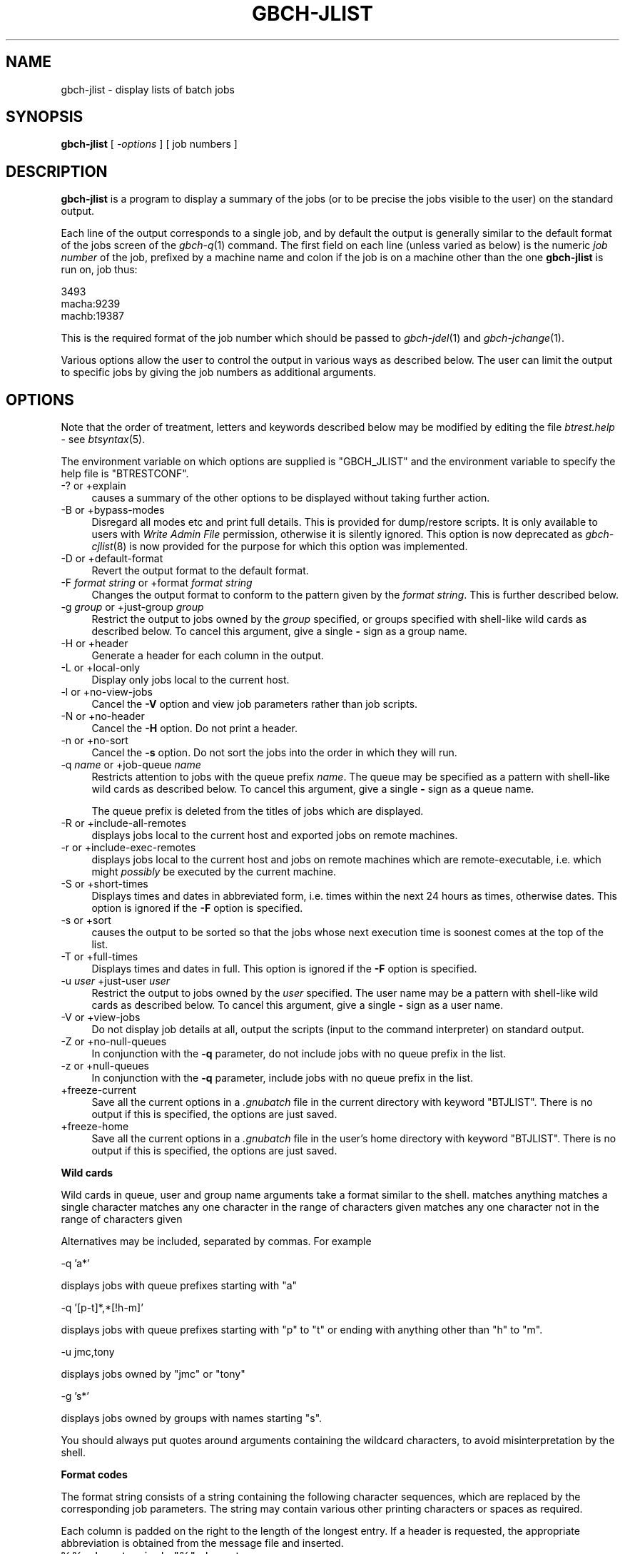 .\" Automatically generated by Pod::Man v1.37, Pod::Parser v1.32
.\"
.\" Standard preamble:
.\" ========================================================================
.de Sh \" Subsection heading
.br
.if t .Sp
.ne 5
.PP
\fB\\$1\fR
.PP
..
.de Sp \" Vertical space (when we can't use .PP)
.if t .sp .5v
.if n .sp
..
.de Vb \" Begin verbatim text
.ft CW
.nf
.ne \\$1
..
.de Ve \" End verbatim text
.ft R
.fi
..
.\" Set up some character translations and predefined strings.  \*(-- will
.\" give an unbreakable dash, \*(PI will give pi, \*(L" will give a left
.\" double quote, and \*(R" will give a right double quote.  | will give a
.\" real vertical bar.  \*(C+ will give a nicer C++.  Capital omega is used to
.\" do unbreakable dashes and therefore won't be available.  \*(C` and \*(C'
.\" expand to `' in nroff, nothing in troff, for use with C<>.
.tr \(*W-|\(bv\*(Tr
.ds C+ C\v'-.1v'\h'-1p'\s-2+\h'-1p'+\s0\v'.1v'\h'-1p'
.ie n \{\
.    ds -- \(*W-
.    ds PI pi
.    if (\n(.H=4u)&(1m=24u) .ds -- \(*W\h'-12u'\(*W\h'-12u'-\" diablo 10 pitch
.    if (\n(.H=4u)&(1m=20u) .ds -- \(*W\h'-12u'\(*W\h'-8u'-\"  diablo 12 pitch
.    ds L" ""
.    ds R" ""
.    ds C` ""
.    ds C' ""
'br\}
.el\{\
.    ds -- \|\(em\|
.    ds PI \(*p
.    ds L" ``
.    ds R" ''
'br\}
.\"
.\" If the F register is turned on, we'll generate index entries on stderr for
.\" titles (.TH), headers (.SH), subsections (.Sh), items (.Ip), and index
.\" entries marked with X<> in POD.  Of course, you'll have to process the
.\" output yourself in some meaningful fashion.
.if \nF \{\
.    de IX
.    tm Index:\\$1\t\\n%\t"\\$2"
..
.    nr % 0
.    rr F
.\}
.\"
.\" For nroff, turn off justification.  Always turn off hyphenation; it makes
.\" way too many mistakes in technical documents.
.hy 0
.if n .na
.\"
.\" Accent mark definitions (@(#)ms.acc 1.5 88/02/08 SMI; from UCB 4.2).
.\" Fear.  Run.  Save yourself.  No user-serviceable parts.
.    \" fudge factors for nroff and troff
.if n \{\
.    ds #H 0
.    ds #V .8m
.    ds #F .3m
.    ds #[ \f1
.    ds #] \fP
.\}
.if t \{\
.    ds #H ((1u-(\\\\n(.fu%2u))*.13m)
.    ds #V .6m
.    ds #F 0
.    ds #[ \&
.    ds #] \&
.\}
.    \" simple accents for nroff and troff
.if n \{\
.    ds ' \&
.    ds ` \&
.    ds ^ \&
.    ds , \&
.    ds ~ ~
.    ds /
.\}
.if t \{\
.    ds ' \\k:\h'-(\\n(.wu*8/10-\*(#H)'\'\h"|\\n:u"
.    ds ` \\k:\h'-(\\n(.wu*8/10-\*(#H)'\`\h'|\\n:u'
.    ds ^ \\k:\h'-(\\n(.wu*10/11-\*(#H)'^\h'|\\n:u'
.    ds , \\k:\h'-(\\n(.wu*8/10)',\h'|\\n:u'
.    ds ~ \\k:\h'-(\\n(.wu-\*(#H-.1m)'~\h'|\\n:u'
.    ds / \\k:\h'-(\\n(.wu*8/10-\*(#H)'\z\(sl\h'|\\n:u'
.\}
.    \" troff and (daisy-wheel) nroff accents
.ds : \\k:\h'-(\\n(.wu*8/10-\*(#H+.1m+\*(#F)'\v'-\*(#V'\z.\h'.2m+\*(#F'.\h'|\\n:u'\v'\*(#V'
.ds 8 \h'\*(#H'\(*b\h'-\*(#H'
.ds o \\k:\h'-(\\n(.wu+\w'\(de'u-\*(#H)/2u'\v'-.3n'\*(#[\z\(de\v'.3n'\h'|\\n:u'\*(#]
.ds d- \h'\*(#H'\(pd\h'-\w'~'u'\v'-.25m'\f2\(hy\fP\v'.25m'\h'-\*(#H'
.ds D- D\\k:\h'-\w'D'u'\v'-.11m'\z\(hy\v'.11m'\h'|\\n:u'
.ds th \*(#[\v'.3m'\s+1I\s-1\v'-.3m'\h'-(\w'I'u*2/3)'\s-1o\s+1\*(#]
.ds Th \*(#[\s+2I\s-2\h'-\w'I'u*3/5'\v'-.3m'o\v'.3m'\*(#]
.ds ae a\h'-(\w'a'u*4/10)'e
.ds Ae A\h'-(\w'A'u*4/10)'E
.    \" corrections for vroff
.if v .ds ~ \\k:\h'-(\\n(.wu*9/10-\*(#H)'\s-2\u~\d\s+2\h'|\\n:u'
.if v .ds ^ \\k:\h'-(\\n(.wu*10/11-\*(#H)'\v'-.4m'^\v'.4m'\h'|\\n:u'
.    \" for low resolution devices (crt and lpr)
.if \n(.H>23 .if \n(.V>19 \
\{\
.    ds : e
.    ds 8 ss
.    ds o a
.    ds d- d\h'-1'\(ga
.    ds D- D\h'-1'\(hy
.    ds th \o'bp'
.    ds Th \o'LP'
.    ds ae ae
.    ds Ae AE
.\}
.rm #[ #] #H #V #F C
.\" ========================================================================
.\"
.IX Title "GBCH-JLIST 1"
.TH GBCH-JLIST 1 "2009-02-16" "GNUbatch Release 1" "GNUbatch Batch Scheduler"
.SH "NAME"
gbch\-jlist \- display lists of batch jobs
.SH "SYNOPSIS"
.IX Header "SYNOPSIS"
\&\fBgbch-jlist\fR
[ \fI\-options\fR ]
[ job numbers ]
.SH "DESCRIPTION"
.IX Header "DESCRIPTION"
\&\fBgbch-jlist\fR is a program to display a summary of the jobs (or to be
precise the jobs visible to the user) on the standard output.
.PP
Each line of the output corresponds to a single job, and by default
the output is generally similar to the default format of the jobs
screen of the \fIgbch\-q\fR\|(1) command. The first field on each line (unless
varied as below) is the numeric \fIjob number\fR of the job, prefixed by
a machine name and colon if the job is on a machine other than the one
\&\fBgbch-jlist\fR is run on, job thus:
.PP
.Vb 3
\&        3493
\&        macha:9239
\&        machb:19387
.Ve
.PP
This is the required format of the job number which should be
passed to \fIgbch\-jdel\fR\|(1) and \fIgbch\-jchange\fR\|(1).
.PP
Various options allow the user to control the output in various ways
as described below. The user can limit the output to specific jobs by
giving the job numbers as additional arguments.
.SH "OPTIONS"
.IX Header "OPTIONS"
Note that the order of treatment, letters and keywords described below
may be modified by editing the file \fIbtrest.help\fR \-
see \fIbtsyntax\fR\|(5).
.PP
The environment variable on which options are supplied is \f(CW\*(C`GBCH_JLIST\*(C'\fR and the
environment variable to specify the help file is \f(CW\*(C`BTRESTCONF\*(C'\fR.
.IP "\-? or +explain" 4
.IX Item "-? or +explain"
causes a summary of the other options to be displayed without taking
further action.
.IP "\-B or +bypass\-modes" 4
.IX Item "-B or +bypass-modes"
Disregard all modes etc and print full details. This is provided for
dump/restore scripts. It is only available to users with \fIWrite Admin
File\fR permission, otherwise it is silently ignored. This option is now
deprecated as \fIgbch\-cjlist\fR\|(8) is now provided for the purpose for which this
option was implemented.
.IP "\-D or +default\-format" 4
.IX Item "-D or +default-format"
Revert the output format to the default format.
.IP "\-F \fIformat string\fR or +format \fIformat string\fR" 4
.IX Item "-F format string or +format format string"
Changes the output format to conform to the pattern given by the
\&\fIformat string\fR. This is further described below.
.IP "\-g \fIgroup\fR or +just\-group \fIgroup\fR" 4
.IX Item "-g group or +just-group group"
Restrict the output to jobs owned by the \fIgroup\fR specified, or groups
specified with shell-like wild cards as described below. To cancel
this argument, give a single \fB\-\fR sign as a group name.
.IP "\-H or +header" 4
.IX Item "-H or +header"
Generate a header for each column in the output.
.IP "\-L or +local\-only" 4
.IX Item "-L or +local-only"
Display only jobs local to the current host.
.IP "\-l or +no\-view\-jobs" 4
.IX Item "-l or +no-view-jobs"
Cancel the \fB\-V\fR option and view job parameters rather than job scripts.
.IP "\-N or +no\-header" 4
.IX Item "-N or +no-header"
Cancel the \fB\-H\fR option. Do not print a header.
.IP "\-n or +no\-sort" 4
.IX Item "-n or +no-sort"
Cancel the \fB\-s\fR option. Do not sort the jobs into the order in which
they will run.
.IP "\-q \fIname\fR or +job\-queue \fIname\fR" 4
.IX Item "-q name or +job-queue name"
Restricts attention to jobs with the queue prefix \fIname\fR. The queue
may be specified as a pattern with shell-like wild cards as described
below. To cancel this argument, give a single \fB\-\fR sign as a queue name.
.Sp
The queue prefix is deleted from the titles of jobs which are
displayed.
.IP "\-R or +include\-all\-remotes" 4
.IX Item "-R or +include-all-remotes"
displays jobs local to the current host and exported jobs on remote
machines.
.IP "\-r or +include\-exec\-remotes" 4
.IX Item "-r or +include-exec-remotes"
displays jobs local to the current host and jobs on remote machines
which are remote\-executable, i.e. which might \fIpossibly\fR be executed
by the current machine.
.IP "\-S or +short\-times" 4
.IX Item "-S or +short-times"
Displays times and dates in abbreviated form, i.e. times within the
next 24 hours as times, otherwise dates. This option is ignored if the
\&\fB\-F\fR option is specified.
.IP "\-s or +sort" 4
.IX Item "-s or +sort"
causes the output to be sorted so that the jobs whose next execution time
is soonest comes at the top of the list.
.IP "\-T or +full\-times" 4
.IX Item "-T or +full-times"
Displays times and dates in full. This option is ignored if the
\&\fB\-F\fR option is specified.
.IP "\-u \fIuser\fR +just\-user \fIuser\fR" 4
.IX Item "-u user +just-user user"
Restrict the output to jobs owned by the \fIuser\fR specified. The user
name may be a pattern with shell-like wild cards as described
below. To cancel this argument, give a single \fB\-\fR sign as a user
name.
.IP "\-V or +view\-jobs" 4
.IX Item "-V or +view-jobs"
Do not display job details at all, output the scripts (input to the
command interpreter) on standard output.
.IP "\-Z or +no\-null\-queues" 4
.IX Item "-Z or +no-null-queues"
In conjunction with the \fB\-q\fR parameter, do not include jobs with no
queue prefix in the list.
.IP "\-z or +null\-queues" 4
.IX Item "-z or +null-queues"
In conjunction with the \fB\-q\fR parameter, include jobs with no queue
prefix in the list.
.IP "+freeze\-current" 4
.IX Item "+freeze-current"
Save all the current options in a \fI.gnubatch\fR file in the current
directory with keyword \f(CW\*(C`BTJLIST\*(C'\fR. There is no output if this is
specified, the options are just saved.
.IP "+freeze\-home" 4
.IX Item "+freeze-home"
Save all the current options in a \fI.gnubatch\fR file in the user's home
directory with keyword \f(CW\*(C`BTJLIST\*(C'\fR. There is no output if this is
specified, the options are just saved.
.Sh "Wild cards"
.IX Subsection "Wild cards"
Wild cards in queue, user and group name arguments take a format
similar to the shell.
.Ip "*" 4
matches anything
.Ip "?" 4
matches a single character
.Ip "[a-mp-ru]" 4
.IX Item "[a-mp-ru]"
matches any one character in the range of characters given
.Ip "[!n-z9]" 4
.IX Item "[!n-z9]"
matches any one character not in the range of characters given

.PP
Alternatives may be included, separated by commas. For example
.PP
.Vb 1
\&        -q 'a*'
.Ve
.PP
displays jobs with queue prefixes starting with \f(CW\*(C`a\*(C'\fR
.PP
.Vb 1
\&        -q '[p-t]*,*[!h-m]'
.Ve
.PP
displays jobs with queue prefixes starting with \f(CW\*(C`p\*(C'\fR to \f(CW\*(C`t\*(C'\fR or ending
with anything other than \f(CW\*(C`h\*(C'\fR to \f(CW\*(C`m\*(C'\fR.
.PP
.Vb 1
\&        -u jmc,tony
.Ve
.PP
displays jobs owned by \f(CW\*(C`jmc\*(C'\fR or \f(CW\*(C`tony\*(C'\fR
.PP
.Vb 1
\&        -g 's*'
.Ve
.PP
displays jobs owned by groups with names starting \f(CW\*(C`s\*(C'\fR.
.PP
You should always put quotes around arguments containing the wildcard
characters, to avoid misinterpretation by the shell.
.Sh "Format codes"
.IX Subsection "Format codes"
The format string consists of a string containing the following
character sequences, which are replaced by the corresponding job
parameters. The string may contain various other printing characters
or spaces as required.
.PP
Each column is padded on the right to the length of the longest
entry. If a header is requested, the appropriate abbreviation is
obtained from the message file and inserted.
.IP "%%" 4
Insert a single \f(CW\*(C`%\*(C'\fR character.
.IP "%A" 4
.IX Item "%A"
Insert the argument list for job separated by commas.
.IP "%a" 4
.IX Item "%a"
Insert the \*(L"days to avoid\*(R" separated by commas.
.IP "%b" 4
.IX Item "%b"
Display job start time or time job last started.
.IP "%C" 4
.IX Item "%C"
Display conditions for job in full, showing operations and constants.
.IP "%c" 4
.IX Item "%c"
Display conditions for job with variable names only.
.IP "%D" 4
.IX Item "%D"
Working directory for job.
.IP "%d" 4
.IX Item "%d"
Delete time for job (in hours).
.IP "%E" 4
.IX Item "%E"
Environment variables for job. Note that this may make the output
lines extremely long.
.IP "%e" 4
.IX Item "%e"
\&\fBExport\fR or \fBRem-runnable\fR for exported jobs.
.IP "%f" 4
.IX Item "%f"
Last time job finished, or blank if it has not run yet.
.IP "%G" 4
.IX Item "%G"
Group owner of job.
.IP "%g" 4
.IX Item "%g"
Grace time for job (time after maximum run time to allow job to finish
before final kill) in minutes and seconds.
.IP "%H" 4
.IX Item "%H"
Title of job including queue name (unless queue name restricted with
\&\fB\-q\fR option).
.IP "%h" 4
.IX Item "%h"
Title of job excluding queue name.
.IP "%I" 4
.IX Item "%I"
Command interpreter.
.IP "%i" 4
.IX Item "%i"
Process identifier if job running, otherwise blank. This is the
process identifier on whichever processor is running the job.
.IP "%k" 4
.IX Item "%k"
Kill signal number at end of maximum run time.
.IP "%L" 4
.IX Item "%L"
Load level
.IP "%l" 4
.IX Item "%l"
Maximum run time for job, blank if not set.
.IP "%M" 4
.IX Item "%M"
Mode as a string of letters with \f(CW\*(C`U:\*(C'\fR, \f(CW\*(C`G:\*(C'\fR or \f(CW\*(C`O:\*(C'\fR prefixes as in
\&\f(CW\*(C`U:RWSMPUVGHDK,G:RSMG,O:SM\*(C'\fR.
.IP "%m" 4
.IX Item "%m"
Umask as 3 octal digits.
.IP "%N" 4
.IX Item "%N"
Job number, prefixed by host name if remote.
.IP "%O" 4
.IX Item "%O"
Originating host name, possibly different if submitted via \fIgbch\-rr\fR\|(1) or
the \s-1API\s0.
.IP "%o" 4
.IX Item "%o"
Original date or time job submitted.
.IP "%P" 4
.IX Item "%P"
Job progress code, \f(CW\*(C`Run\*(C'\fR, \f(CW\*(C`Done\*(C'\fR etc.
.IP "%p" 4
.IX Item "%p"
Priority.
.IP "%q" 4
.IX Item "%q"
Job queue name.
.IP "%R" 4
.IX Item "%R"
Redirections.
.IP "%r" 4
.IX Item "%r"
Repeat specification.
.IP "%S" 4
.IX Item "%S"
Assignments in full with operator and constant.
.IP "%s" 4
.IX Item "%s"
Assignments (variable names only).
.IP "%T" 4
.IX Item "%T"
Date and time of next execution.
.IP "%t" 4
.IX Item "%t"
Abbreviated date or time if in next 24 hours.
.IP "%U" 4
.IX Item "%U"
User name of owner.
.IP "%u" 4
.IX Item "%u"
Ulimit (hexadecimal).
.IP "%W" 4
.IX Item "%W"
Start time if running, end time if just finished, otherwise next time
to run.
.IP "%X" 4
.IX Item "%X"
Exit code ranges
.IP "%x" 4
.IX Item "%x"
Last exit code for job.
.IP "%Y" 4
.IX Item "%Y"
If \*(L"avoiding holidays\*(R" is set, display holiday dates for the next year.
.IP "%y" 4
.IX Item "%y"
Last signal number for job.
.PP
Note that the various strings such as \fBexport\fR etc are read from the
message file also, so it is possible to modify them as required by the
user.
.PP
Only the job number, user, group, originating host and progress fields
will be non-blank if the user may not read the relevant job. The mode
field will be blank if the user cannot read the modes.
.PP
The default format is
.PP
.Vb 1
\&        %N %U %H %I %p %L %t %c %P
.Ve
.PP
with the (default) \fB\-S\fR option and
.PP
.Vb 1
\&        %N %U %H %I %p %L %T %c %P
.Ve
.PP
with the \fB\-T\fR option.
.SH "EXAMPLES"
.IX Header "EXAMPLES"
The default output might look like this:
.PP
.Vb 5
\& 15367 jmc  Go-to-optician  memo 150 100  10/08
\& 25874 uucp dba:Admin       sh   150 1000 11:48      Done
\& 25890 uucp dba:Uuclean     sh   150 1000 23:45
\& 25884 uucp dba:Half-hourly sh   150 1000 10:26 Lock
\& 26874 adm
.Ve
.PP
If the user does not have \fIread\fR permission on a job, then only
limited information is displayed.
.PP
This might be limited to a different format with only jobs in queue
\&\f(CW\*(C`dba\*(C'\fR as follows:
.PP
.Vb 5
\&        $ gbch-jlist -q dba -Z -H -F "%N %H %P"
\&        Jobno Title       Progress
\&        25874 Admin       Done
\&        25890 Uuclean
\&        25884 Half-hourly
.Ve
.SH "FILES"
.IX Header "FILES"
\&\fI~/.gnubatch\fR
configuration file (home directory)
.PP
\&\fI.gnubatch\fR
configuration file (current directory)
.PP
\&\fIbtrest.help\fR
message file
.SH "ENVIRONMENT"
.IX Header "ENVIRONMENT"
.IP "\s-1GBCH_JLIST\s0" 4
.IX Item "GBCH_JLIST"
space-separated options to override defaults.
.IP "\s-1BTRESTCONF\s0" 4
.IX Item "BTRESTCONF"
location of alternative help file.
.SH "SEE ALSO"
.IX Header "SEE ALSO"
\&\fIbtsyntax\fR\|(5),
\&\fIgnubatch.conf\fR\|(5),
\&\fIgnubatch.hosts\fR\|(5),
\&\fIgbch\-r\fR\|(1),
\&\fIgbch\-rr\fR\|(1),
\&\fIgbch\-jchange\fR\|(1),
\&\fIgbch\-jdel\fR\|(1),
\&\fIgbch\-jstat\fR\|(1),
\&\fIgbch\-vlist\fR\|(1),
\&\fIgbch\-cjlist\fR\|(8),
\&\fIgbch\-cvlist\fR\|(8).
.SH "DIAGNOSTICS"
.IX Header "DIAGNOSTICS"
Various diagnostics are read and printed as required from the message
file \fIbtrest.help\fR.
.SH "COPYRIGHT"
.IX Header "COPYRIGHT"
Copyright (c) 2009 Free Software Foundation, Inc.
This is free software. You may redistribute copies of it under the
terms of the \s-1GNU\s0 General Public License
<http://www.gnu.org/licenses/gpl.html>.
There is \s-1NO\s0 \s-1WARRANTY\s0, to the extent permitted by law.
.SH "AUTHOR"
.IX Header "AUTHOR"
John M Collins, Xi Software Ltd.
